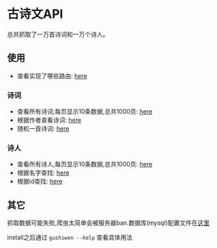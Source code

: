 * 古诗文API
  总共抓取了一万首诗词和一万个诗人。
** 使用
   - 查看实现了哪些路由: [[http://107.182.176.47:18080/][here]]
*** 诗词
    - 查看所有诗词,每页显示10条数据,总共1000页: [[http://107.182.176.47:18080/api/poetry/all?page=1][here]]
    - 根据作者查看诗词: [[http://107.182.176.47:18080/api/poetry/author?author=李白][here]]
    - 随机一首诗词: [[http://107.182.176.47:18080/api/poetry/sample][here]]
*** 诗人
    - 查看所有诗人,每页显示10条数据,总共1000页: [[http://107.182.176.47:18080/api/poet/all?page=1][here]]
    - 根据名字查找: [[http://107.182.176.47:18080/api/poet/name?name=李清照][here]]
    - 根据id查找: [[http://107.182.176.47:18080/api/poet/id?id=7][here]]
** 其它
   抓取数据可能失败,爬虫太简单会被服务器ban.数据库(mysql)配置文件在[[./config/conf.json][这里]]

   install之后通过 =gushiwen --help= 查看具体用法
